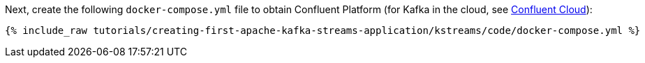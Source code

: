 Next, create the following `docker-compose.yml` file to obtain Confluent Platform (for Kafka in the cloud, see https://www.confluent.io/confluent-cloud/tryfree/[Confluent Cloud]):

+++++
<pre class="snippet"><code class="dockerfile">{% include_raw tutorials/creating-first-apache-kafka-streams-application/kstreams/code/docker-compose.yml %}</code></pre>
+++++
